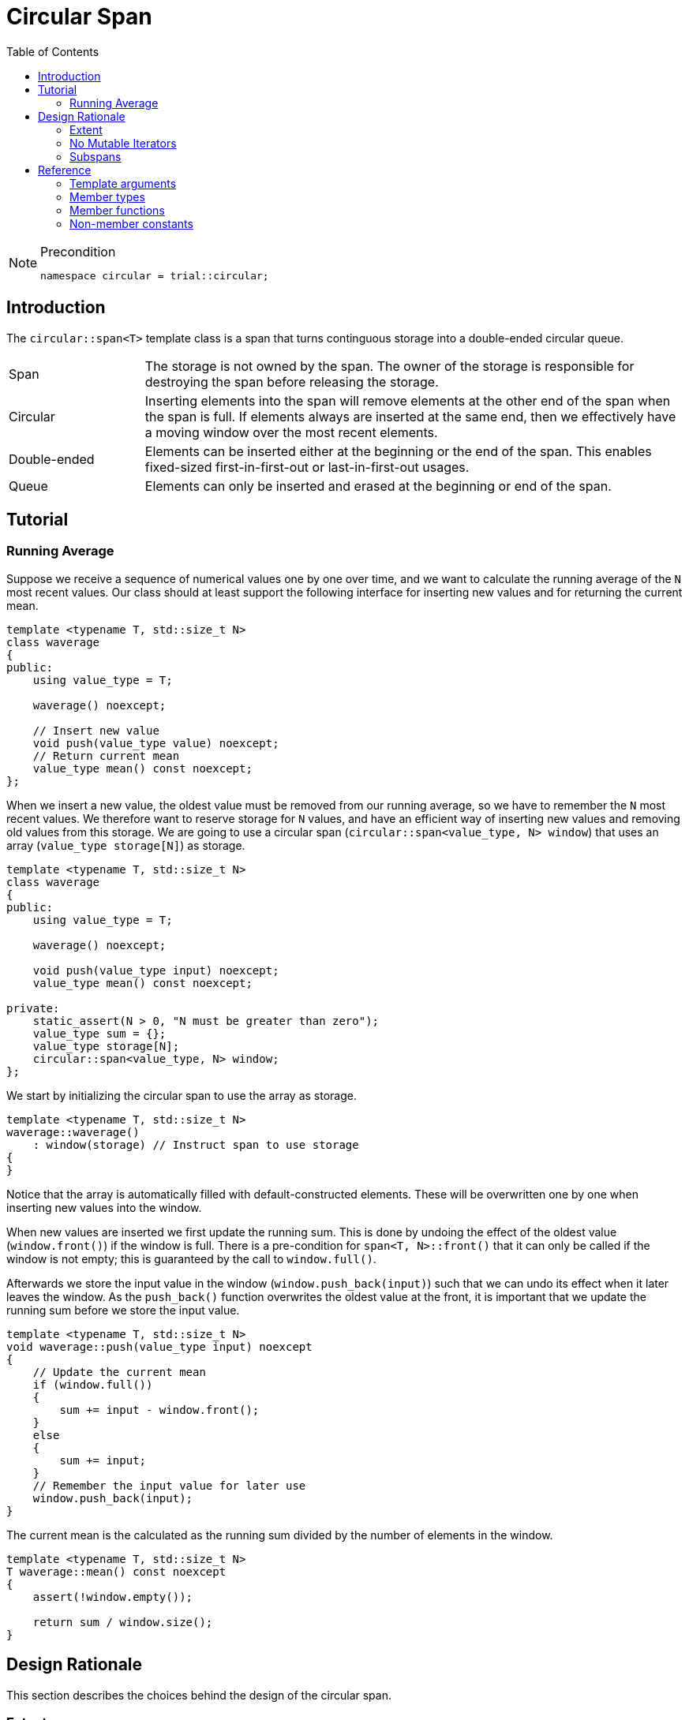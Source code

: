:doctype: book
:toc: left
:toclevels: 2
:source-highlighter: pygments
:source-language: C++
:prewrap!:
:pygments-style: vs
:icons: font

= Circular Span

[NOTE]
.Precondition
====
[source,c++]
----
namespace circular = trial::circular;
----
====

== Introduction

The `circular::span<T>` template class is a span that turns continguous storage
into a double-ended circular queue.

[cols="20,80",frame="none",grid="none",stripes=none]
|===
| Span | The storage is not owned by the span. The owner of the storage is
   responsible for destroying the span before releasing the storage.
| Circular | Inserting elements into the span will remove elements at the
   other end of the span when the span is full. If elements always are inserted
   at the same end, then we effectively have a moving window over the most
   recent elements.
| Double-ended | Elements can be inserted either at the beginning or the end
   of the span. This enables fixed-sized first-in-first-out or last-in-first-out
   usages.
| Queue | Elements can only be inserted and erased at the beginning or end of
   the span.
|===

[#span-tutorial]
== Tutorial

=== Running Average

Suppose we receive a sequence of numerical values one by one over time, and we
want to calculate the running average of the `N` most recent values. Our class
should at least support the following interface for inserting new values and
for returning the current mean.
[source,c++,numbered]
----
template <typename T, std::size_t N>
class waverage
{
public:
    using value_type = T; 

    waverage() noexcept;

    // Insert new value
    void push(value_type value) noexcept;
    // Return current mean
    value_type mean() const noexcept;
};
----
When we insert a new value, the oldest value must be removed from our running
average, so we have to remember the `N` most recent values.
We therefore want to reserve storage for `N` values, and have an efficient way
of inserting new values and removing old values from this storage.
We are going to use a circular span (`circular::span<value_type, N> window`)
that uses an array (`value_type storage[N]`) as storage.
[source,c++,numbered]
----
template <typename T, std::size_t N>
class waverage
{
public:
    using value_type = T; 

    waverage() noexcept;

    void push(value_type input) noexcept;
    value_type mean() const noexcept;

private:
    static_assert(N > 0, "N must be greater than zero");
    value_type sum = {};
    value_type storage[N];
    circular::span<value_type, N> window;
};
----
We start by initializing the circular span to use the array as storage.
[source,c++,numbered]
----
template <typename T, std::size_t N>
waverage::waverage()
    : window(storage) // Instruct span to use storage
{
}
----
Notice that the array is automatically filled with default-constructed elements.
These will be overwritten one by one when inserting new values into the window.

When new values are inserted we first update the running sum. This is done by
undoing the effect of the oldest value (`window.front()`) if the window is
full. There is a pre-condition for `span<T, N>::front()` that it can only be
called if the window is not empty; this is guaranteed by the call to `window.full()`.

Afterwards we store the input value in the window (`window.push_back(input)`)
such that we can undo its effect when it later leaves the window. As the
`push_back()` function overwrites the oldest value at the front, it is important
that we update the running sum before we store the input value.
[source,c++,numbered]
----
template <typename T, std::size_t N>
void waverage::push(value_type input) noexcept
{
    // Update the current mean
    if (window.full())
    {
        sum += input - window.front();
    }
    else
    {
        sum += input;
    }
    // Remember the input value for later use
    window.push_back(input);
}
----
The current mean is the calculated as the running sum divided by the number of
elements in the window.
[source,c++,numbered]
----
template <typename T, std::size_t N>
T waverage::mean() const noexcept
{
    assert(!window.empty());

    return sum / window.size();
}
----

[#span-rationale]
== Design Rationale

This section describes the choices behind the design of the circular span.

[#rationale-extent]
=== Extent

The extent is an optional template argument that specifies the capacity of the
span at compile-time. The capacity is part of the span type and therefore does
not have to be stored as a member variable.

If the `Extent` template argument is omitted, or specified as `dynamic_extent`,
the capacity is determined when the span is constructed. The capacity does not
change after construction, unless the span is recreated by assignment. For this
case, the capacity is stored as a member variable.

The extent has been introduced for alignment with `std::span<T, Extent>`.

[#rationale-no-mutable-iterator]
=== No Mutable Iterators

Although `circular::span<T>` has been designed to work well with standard algorithms,
it has no mutable iterators. Some mutating algorithms may modify the storage of the
destination container in a way that causes the destination span to become invalid.

For instance `std::copy` copies the elements from one container into another
container by accessing the elements directly in storage, which means that the
container is not informed about those changes. Consequently, the internal state
of the input span is not copied to the destination span. So copying a full span
into an empty span will leave the destination span empty even though all elements
have been copied into its storage.

Therefore `circular::span<T>` has const iterators, such as `const_iterator` or
`const_reverse_iterator`, but no mutable iterators, e.g. `iterator` or
`reverse_iterator`.

Using `std::copy` with `std::back_inserter` invokes `circular::span<T>::push_back()`
so it does work as expected. The same goes for `std::front_inserter`.
The inserters do not require mutable iterators.

Mutable `operator[]` also exists if there is a need to update existing elements.
This operator cannot insert new elements, so the above-mentioned problem for
mutable iterators does not exists for mutable `operator[]`.

[#rationale-subspans]
=== Subspans

Circular span supports subspans, but unlike `std::span` a subspans of a circular
span is not another circular span. Creating a circular span must be done on
contiguous storage. Although circular span operates on contiguous storage, the
range from `begin()` until `end()` is not guaranteed to be contiguous as it may
wrap around the underlying storage. In other words, a circular span cannot be
constructed from another circular span.

Instead `span<T>::const_segment` is used to represent subspans. The type fulfills
the _BidirectionalRange_ requirements, which means that it has `begin()` and
`end()` functions returning a _BidirectionalIterator_. Beyond that, the type is
unspecified.

There are two member functions that returns a subspan: `front_segment()` returns
a range of all contiguous elements starting from the front of the span, and
`back_segment` returns a range of any left-over elements that have been wrapped
around in the underlying storage.
This functionality is useful for use cases such as zero-copy network transmission
of the circular span.

While `front_segment()` and `back_segment()` returns segments of contiguous storage
and therefore could have returned a circular span, this is not necessarily the
case for other kinds of subspans we may want to add. However, as the circular span
itself fulfills the _BidirectionalRange_ we could choose to implement `const_segment`
in terms of circular span, although a more lean span type, like `std::span` would
be a more prudent choice.

[#ref]
== Reference

Defined in header `<trial/circular/span.hpp>`.

Defined in namespace `trial::circular`.
[source,c++]
----
template <
    typename T,
    std::size_t Extent = dynamic_extent
> class span;
----
The circular span template class is a circular view of some contiguous storage.
The storage is not owned by the span. The owner must ensure that the span is
destroyed before the storage is released.

The size is the current number of elements in the span.

The capacity is the maximum number of elements that can be inserted without
overwriting old elements. The capacity cannot be changed.

The extent determines the capacity of the span.
With `dynamic_extent` the capacity is derived from the input arguments
at construction or assignment time. Otherwise the capacity is fixed to the
specified `Extent` template argument. Dynamic extent is used by default.

=== Template arguments

[frame="topbot",grid="rows",stripes=none]
|===
| `T` | Element type.
 +
 +
 _Constraint:_ `T` must be a complete type.
| `Extent` | The maximum number of elements in the span.
|===

=== Member types

[%header,frame="topbot",grid="rows",stripes=none]
|===
| Member type | Definition
| `element_type` | `T`
| `value_type` | `std::remove_cv_t<T>`
| `size_type` | `std::size_t`
| `pointer` | `element_type*`
| `reference` | `element_type&`
| `const_reference` | `const element_type&`
| `const_iterator` | _BidirectionalIterator_ with `const value_type`
| `const_reverse_iterator` | `std::reverse_iterator<const_iterator>`
| `const_segment` | _BidirectionalRange_ with `const value_type`
|===
Notice that there are <<rationale-no-mutable-iterator,no mutable iterators>>.

=== Member functions

[%header,frame="topbot",grid="rows",stripes=none]
|===
| Member function | Description
| `constexpr span() noexcept` | Creates an empty span with zero capacity.
 +
 +
 No elements can be inserted into a zero-capacity span. The span must be recreated before use.
 +
 +
 _Ensures:_ `capacity() == 0`
 +
 _Ensures:_ `size() == 0`
| `constexpr span(const span& other) noexcept` | Creates a span by copying.
 +
 +
 _Ensures:_ `capacity() == other.capacity()`
 +
 _Ensures:_ `size() == other.size()`
| `constexpr span(span&& other) noexcept` | Creates span by moving.
 +
 +
 The state of the moved-from span is valid but undefined.
 +
 +
 _Ensures:_ `capacity() == other.capacity()`
 +
 _Ensures:_ `size() == other.size()`
| `template <typename U, std::size_t N>
 +
 explicit constexpr span(const span<U, N>& other) noexcept` | Creates a span by copying from convertible value type or compatible extent.
 +
 +
 Enables copying a mutable span into an immutable span, or copying a span with fixed extent into a span with dynamic extent.
 +
 +
 _Constraint:_ `Extent == N` or `Extent == dynamic_extent`
 +
 _Constraint:_ `U` is convertible to `T`
 +
 +
 _Ensures:_ `capacity() == other.capacity()`
 +
 _Ensures:_ `size() == other.size()`
| `template <typename ContiguousIterator>
 +
 constexpr span(ContiguousIterator begin, ContiguousIterator end) noexcept` | Creates a span from iterators.
 +
 +
 _Expects:_ `Extent == std::distance(begin, end)` or `Extent == dynamic_extent`
 +
 +
 _Ensures:_ `capacity() == std::distance(begin, end)`
 +
 _Ensures:_ `size() == std::distance(begin, end)`
| `template <typename ContiguousIterator>
 +
 constexpr span(ContiguousIterator begin, ContiguousIterator end, ContiguousIterator first, size_type length) noexcept` | Creates a span from iterators and initializes the span with the pre-existing `length` elements starting at `first`.
 +
 +
 _Expects:_ `Extent == std::distance(begin, end)` or `Extent == dynamic_extent`
 +
 _Expects:_ `first` is within the range `[begin; end]`
 +
 _Expects:_ `length \<= std::distance(first, end)`
 +
 +
 _Ensures:_ `capacity() == std::distance(begin, end)`
 +
 _Ensures:_ `size() == length`
| `template <std::size_t N>
 +
 explicit constexpr span(value_type (&)[N]) noexcept` | Creates empty span from an array object with compatible extent.
 +
 +
 _Constraint:_ `Extent == N` or `Extent == dynamic_extent`
 +
 +
 _Ensures:_ `capacity() == N`
 +
 _Ensures:_ `size() == 0`
| `constexpr{wj}footnote:constexpr11[Not constexpr in pass:[C++11].] span& operator=(const span& other) noexcept` | Recreates span by copying.
 +
 +
 _Ensures:_ `capacity() == other.capacity()`
 +
 _Ensures:_ `size() == other.size()`
| `constexpr{wj}footnote:constexpr11[] span& operator=(span&&) noexcept` | Recreates span by moving.
 +
 +
 The state of the moved-from span is valid but undefined.
 +
 +
 _Ensures:_ `capacity() == other.capacity()`
 +
 _Ensures:_ `size() == other.size()`
| `constexpr{wj}footnote:constexpr11[] span& operator=(std::initializer_list<value_type> input) noexcept(_see Remarks_)` | Replaces span with elements from initializer list.
 +
 +
 Capacity is unchanged.
 +
 +
 _Constraint:_ `value_type` must be _MoveAssignable_.
 +
 +
 _Ensures:_ `size() == std::min(input.size(), capacity())`
 +
 +
 _Remarks:_ `noexcept` if `value_type` is nothrow _MoveAssignable_.
| `constexpr bool empty() const noexcept` | Checks if span is empty.
| `constexpr bool full() const noexcept` | Checks if span is full.
| `constexpr size_type capacity() const noexcept` | Returns the maximum possible number of elements in the span.
| `constexpr size_type size() const noexcept` | Returns the number of elements in the span.
| `constexpr{wj}footnote:constexpr11[] reference front() noexcept` | Returns a reference to the first element in the span.
 +
 +
 _Expects:_ `size() > 0`
| `constexpr const_reference front() const noexcept` | Returns a constant reference to the first element in the span.
 +
 +
 _Expects:_ `size() > 0`
| `constexpr{wj}footnote:constexpr11[] reference back() noexcept` | Returns a reference to the last element in the span.
 +
 +
 _Expects:_ `size() > 0`
| `constexpr const_reference back() const noexcept` | Returns a constant reference to the last element in the span.
 +
 +
 _Expects:_ `size() > 0`
| `constexpr const_segment front_segment() const noexcept` | Returns a range of the first contiguous segment of the span.
 +
 +
 The front segment covers all elements from the beginning of the span until the end of the
 underlying storage if the span crosses the end of the storage; otherwise until the end of
 the span.
 +
 +
 An empty segment is returned if the span is empty.
 +
 +
 _Expects:_ `capacity() > 0`
| `constexpr const_segment back_segment() const noexcept` | Returns a range of the last contiguous segment of the span.
 +
 +
 The back segment covers the remaining elements not covered by the front segment.
 +
 +
 An empty segment is returned if the span is empty or does not cross the end of the
 underlying storage. Otherwise, the back segment starts at the beginning of the underlying
 storage and ends at the end of the span.
 +
 +
 _Expects:_ `capacity() > 0`
| `constexpr{wj}footnote:constexpr11[] reference operator[](size_type position) noexcept` | Returns a reference to the element at the given position in the span.
 +
 +
 _Expects:_ `position < size()`
| `constexpr const_reference operator[](size_type position) const noexcept` | Returns a reference to the element at the given position in the span.
 +
 +
 _Expects:_ `position < size()`
| `constexpr{wj}footnote:constexpr11[] void clear() noexcept` | Clears the span.
 +
 +
 The elements are not destroyed in the underlying storage.
 +
 +
 _Ensures:_ `size() == 0`
| `template <typename InputIterator>
 +
 constexpr{wj}footnote:constexpr11[] void assign(InputIterator first, InputIterator last) noexcept(_see Remarks_)` | Replaces the span with elements from iterator range.
 +
 +
 _Constraint:_ `value_type` must be _CopyAssignable_.
 +
 +
 _Ensures:_ `size() == std::min(std::distance(first, last), capacity())`
 +
 +
 _Remarks:_ `noexcept` if `value_type` is nothrow _CopyAssignable_.
| `constexpr{wj}footnote:constexpr11[] void assign(std::initializer_list<value_type> input) noexcept(_see Remarks_)` | Replaces the span with elements from initializer list.
 +
 +
 _Constraint:_ `value_type` must be _MoveAssignable_.
 +
 +
 _Ensures:_ `size() == std::min(input.size(), capacity())`
 +
 +
 _Remarks:_ `noexcept` if `value_type` is nothrow _MoveAssignable_.
| `constexpr{wj}footnote:constexpr11[] void push_front(value_type) noexcept(_see Remarks_)` | Inserts an element at the beginning of the span.
 +
 +
 If the span is full, then the element at the end of the span is silently erased to make room for new element.
 +
 +
 _Constraint:_ `value_type` must be _MoveAssignable_.
 +
 +
 _Expects:_ `capacity() > 0`
 +
 +
 _Remarks:_ `noexcept` if `value_type` is nothrow _MoveAssignable_.
| `template <typename InputIterator>
 +
 constexpr{wj}footnote:constexpr11[] void push_front(InputIterator first, InputIterator last) noexcept(_see Remarks_)` | Inserts elements from iterator range at the beginning of the span.
 +
 +
 _Constraint:_ `value_type` must be _CopyAssignable_.
 +
 +
 _Expects:_ `capacity() > 0`
 +
 +
 _Remarks:_ `noexcept` if `value_type` is nothrow _CopyAssignable_.
| `constexpr{wj}footnote:constexpr11[] void push_back(value_type) noexcept(_see Remarks_)` | Inserts an element at the end of the span.
 +
 +
 If the span is full, then the element at the beginning of the span is silently erased to make room for new element.
 +
 +
 _Constraint:_ `value_type` must be _MoveAssignable_.
 +
 +
 _Expects:_ `capacity() > 0`
 +
 +
 _Remarks:_ `noexcept` if `value_type` is nothrow _MoveAssignable_.
| `template <typename InputIterator>
 +
 constexpr{wj}footnote:constexpr11[] void push_back(InputIterator first, InputIterator last) noexcept(_see Remarks_)` | Inserts elements from iterator range at the end of the span.
 +
 +
 _Constraint:_ `value_type` must be _CopyAssignable_.
 +
 +
 _Expects:_ `capacity() > 0`
 +
 +
 _Remarks:_ `noexcept` if `value_type` is nothrow _CopyAssignable_.
| `constexpr{wj}footnote:constexpr11[] value_type pop_front() noexcept(_see Remarks_)` | Removes and returns an element from the beginning of the span.
 +
 +
 The removed element in the underlying storage is left in a moved-from state.
 +
 +
 If the return value is unused, then `remove_front()` is a more efficient method for removing the front element.
 +
 +
 _Expects:_ `size() > 0`
 +
 +
 _Remarks:_ `noexcept` if `value_type` is nothrow _MoveConstructible_.
| `constexpr{wj}footnote:constexpr11[] value_type pop_back() noexcept(_see Remarks_)` | Removes and returns an element from the end of the span.
 +
 +
 The removed element in the underlying storage is left in a moved-from state.
 +
 +
 If the return value is unused, then `remove_back()` is a more efficient method for removing the back element.
 +
 +
 _Expects:_ `size() > 0`
 +
 +
 _Remarks:_ `noexcept` if `value_type` is nothrow _MoveConstructible_.
| `constexpr{wj}footnote:constexpr11[] void append_front() noexcept`
 +
 +
 `constexpr{wj}footnote:constexpr11[] void append_front(size_type count) noexcept`
 | Inserts the given number of unspecified elements at the beginning of the span.
 +
 +
 The default value of `count` is 1 if omitted.
 +
 +
 Makes room for `count` elements at the front. The inserted elements are in an unspecified but valid state.
 +
 +
 If the span is full, then the elements are taken from the end of the span. This effectively rotates the span without touching the elements in the underlying storage. Otherwise, the span is enlarged.
 +
 +
 _Expects:_ `capacity() > 0`
 +
 _Expects:_ `count \<= capacity()`
 +
 +
 _Ensures:_ `size() >= count`
|  `constexpr{wj}footnote:constexpr11[] void append_back() noexcept`
 +
 +
 `constexpr{wj}footnote:constexpr11[] void append_back(size_type count) noexcept`
 | Inserts the given number of unspecified elements at the end of the span.
 +
 +
 The default value of `count` is 1 if omitted.
 +
 +
 Makes room for `count` elements at the back. The inserted elements are in an unspecified but valid state.
 +
 +
 If the span is full, then the elements are taken from the beginning of the span. This effectively rotates the span without touching the elements in the underlying storage. Otherwise, the span is enlarged.
 +
 +
 _Expects:_ `capacity() > 0`
 +
 _Expects:_ `count \<= capacity()`
 +
 +
 _Ensures:_ `size() >= count`
|  `constexpr{wj}footnote:constexpr11[] void remove_front() noexcept`
 +
 +
 `constexpr{wj}footnote:constexpr11[] void remove_front(size_type count) noexcept`
 | Removes the given number of elements from the beginning of the span.
 +
 +
 The default value of `count` is 1 if omitted.
 +
 +
 The removed elements are not destroyed in the underlying storage.
 +
 +
 _Expects:_ `size() > 0`
 +
 _Expects:_ `count \<= size()`
 +
 +
 _Ensures:_ `capacity() - size() >= count`
| `constexpr{wj}footnote:constexpr11[] void remove_back() noexcept`
 +
 +
 `constexpr{wj}footnote:constexpr11[] void remove_back(size_type count) noexcept`
 | Removes the given number of elements from the end of the span.
 +
 +
 The default value of `count` is 1 if omitted.
 +
 +
 The removed elements are not destroyed in the underlying storage.
 +
 +
 _Expects:_ `size() > 0`
 +
 _Expects:_ `count \<= size()`
 +
 +
 _Ensures:_ `capacity() - size() >= count`
| `constexpr{wj}footnote:constexpr11[] void rotate_front() noexcept(_see Remarks_)`
 | Moves elements such that the span starts at the beginning of the storage.
 +
 +
 Rotation does not alter the sequence of elements in the span. It only rearranges elements in
 the underlying storage such that first element in the span is located at the first position
 in the storage. This ensures that the elements are stored contiguously. Consequently the
 back segment will be empty.
 +
 +
 Rotation invalidates pointers and references, but does not invalidate iterators.
 +
 +
 _Ensures:_ `std::distance(back_segment().begin(), back_segment.end()) == 0`
 +
 +
 _Remarks:_ `noexcept` if `value_type` is nothrow _Swappable_.
| `constexpr const_iterator begin() const noexcept` | Returns an interator to the beginning of the span.
| `constexpr const_iterator end() const noexcept` | Returns an interator to the end of the span.
| `constexpr const_iterator cbegin() const noexcept` | Returns an interator to the beginning of the span.
| `constexpr const_iterator cend() const noexcept` | Returns an interator to the end of the span.
| `constexpr const_iterator rbegin() const noexcept` | Returns a reverse interator to the beginning of the span.
| `constexpr const_iterator rend() const noexcept` | Returns a reverse interator to the end of the span.
| `constexpr const_iterator crbegin() const noexcept` | Returns a reverse interator to the beginning of the span.
| `constexpr const_iterator crend() const noexcept` | Returns a reverse interator to the end of the span.
|===

=== Non-member constants
[frame="topbot",grid="rows"]
|===
| `dynamic_extent` | A constant of type `std::size_t` to specify a span with dynamic extent.
|===
